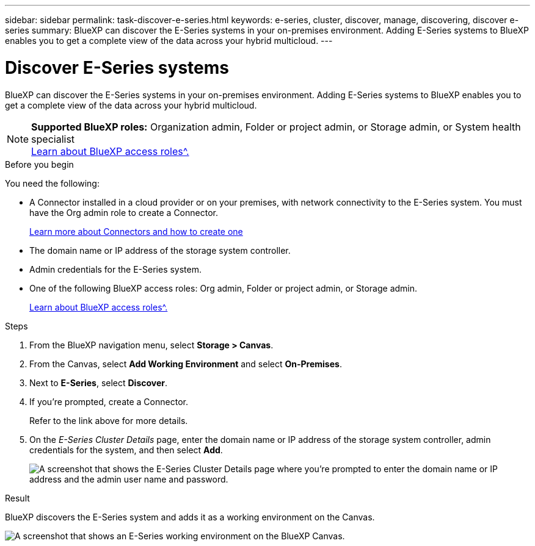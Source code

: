---
sidebar: sidebar
permalink: task-discover-e-series.html
keywords: e-series, cluster, discover, manage, discovering, discover e-series
summary: BlueXP can discover the E-Series systems in your on-premises environment. Adding E-Series systems to BlueXP enables you to get a complete view of the data across your hybrid multicloud.
---

= Discover E-Series systems
:hardbreaks:
:nofooter:
:icons: font
:linkattrs:
:imagesdir: ./media/

[.lead]
BlueXP can discover the E-Series systems in your on-premises environment. Adding E-Series systems to BlueXP enables you to get a complete view of the data across your hybrid multicloud.

[NOTE]
=====
*Supported BlueXP roles:* Organization admin, Folder or project admin, or Storage admin, or System health specialist
link:https://docs.netapp.com/us-en/bluexp-setup-admin/reference-iam-predefined-roles.html[Learn about BlueXP access roles^.]
=====

.Before you begin

You need the following:

* A Connector installed in a cloud provider or on your premises, with network connectivity to the E-Series system. You must have the Org admin role to create a Connector.
+
https://docs.netapp.com/us-en/bluexp-setup-admin/concept-connectors.html[Learn more about Connectors and how to create one^]

* The domain name or IP address of the storage system controller.

* Admin credentials for the E-Series system.

* One of the following BlueXP access roles: Org admin, Folder or project admin, or Storage admin.
+
link:https://docs.netapp.com/us-en/bluexp-setup-admin/reference-iam-predefined-roles.html[Learn about BlueXP access roles^.]

.Steps

. From the BlueXP navigation menu, select *Storage > Canvas*.

. From the Canvas, select *Add Working Environment* and select *On-Premises*.

. Next to *E-Series*, select *Discover*.

. If you're prompted, create a Connector.
+
Refer to the link above for more details.

. On the _E-Series Cluster Details_ page, enter the domain name or IP address of the storage system controller, admin credentials for the system, and then select *Add*.
+
image:screenshot-cluster-details.png[A screenshot that shows the E-Series Cluster Details page where you're prompted to enter the domain name or IP address and the admin user name and password.]

.Result

BlueXP discovers the E-Series system and adds it as a working environment on the Canvas.

image:screenshot-canvas.png[A screenshot that shows an E-Series working environment on the BlueXP Canvas.]
